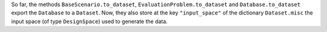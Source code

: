 So far,
the methods ``BaseScenario.to_dataset``, ``EvaluationProblem.to_dataset`` and ``Database.to_dataset``
export the ``Database`` to a ``Dataset``.
Now,
they also store at the key ``"input_space"`` of the dictionary ``Dataset.misc``
the input space (of type ``DesignSpace``) used to generate the data.
